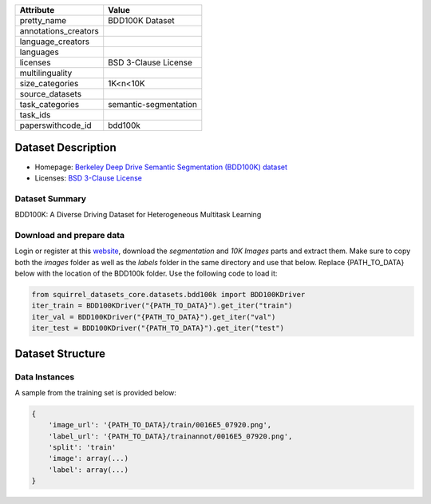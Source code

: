 .. list-table::
    :header-rows: 1
    
    *   - Attribute
        - Value
    *   - pretty_name
        - BDD100K Dataset
    *   - annotations_creators
        -
    *   - language_creators
        -
    *   - languages
        -
    *   - licenses
        - BSD 3-Clause License
    *   - multilinguality
        -
    *   - size_categories
        - 1K<n<10K
    *   - source_datasets
        -
    *   - task_categories
        - semantic-segmentation
    *   - task_ids
        -
    *   - paperswithcode_id
        - bdd100k


Dataset Description
###################

* Homepage: `Berkeley Deep Drive Semantic Segmentation (BDD100K) dataset <https://www.bdd100k.com/>`_
* Licenses: `BSD 3-Clause License <https://doc.bdd100k.com/license.html#license>`_

Dataset Summary
***************

BDD100K:  A Diverse Driving Dataset for Heterogeneous Multitask Learning

Download and prepare data
*************************

Login or register at this `website <https://bdd-data.berkeley.edu/>`_, download the `segmentation` and `10K Images` parts and extract them.
Make sure to copy both the `images` folder as well as the `labels` folder in the same directory and use that below.
Replace {PATH_TO_DATA} below with the location of the BDD100k folder. Use the following code to load it:

.. code-block:: python

    from squirrel_datasets_core.datasets.bdd100k import BDD100KDriver
    iter_train = BDD100KDriver("{PATH_TO_DATA}").get_iter("train")
    iter_val = BDD100KDriver("{PATH_TO_DATA}").get_iter("val")
    iter_test = BDD100KDriver("{PATH_TO_DATA}").get_iter("test")


Dataset Structure
###################

Data Instances
**************

A sample from the training set is provided below:

.. code-block::

    {
        'image_url': '{PATH_TO_DATA}/train/0016E5_07920.png',
        'label_url': '{PATH_TO_DATA}/trainannot/0016E5_07920.png',
        'split': 'train'
        'image': array(...)
        'label': array(...)
    }

